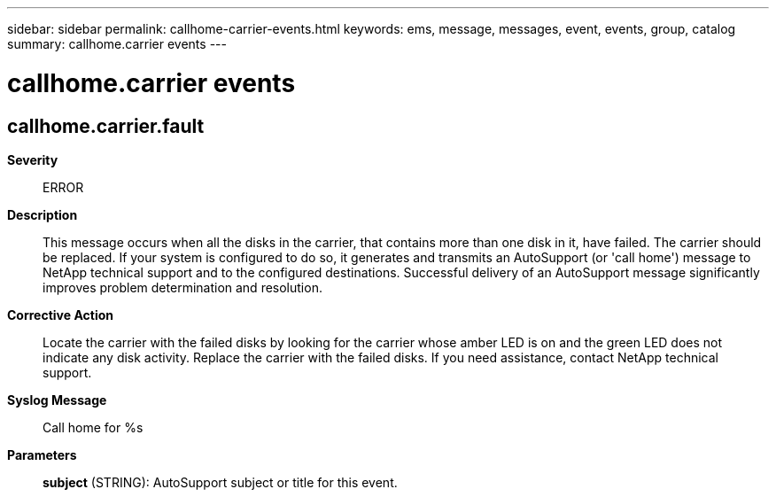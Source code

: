 ---
sidebar: sidebar
permalink: callhome-carrier-events.html
keywords: ems, message, messages, event, events, group, catalog
summary: callhome.carrier events
---

= callhome.carrier events
:toclevels: 1
:hardbreaks:
:nofooter:
:icons: font
:linkattrs:
:imagesdir: ./media/

== callhome.carrier.fault
*Severity*::
ERROR
*Description*::
This message occurs when all the disks in the carrier, that contains more than one disk in it, have failed. The carrier should be replaced. If your system is configured to do so, it generates and transmits an AutoSupport (or 'call home') message to NetApp technical support and to the configured destinations. Successful delivery of an AutoSupport message significantly improves problem determination and resolution.
*Corrective Action*::
Locate the carrier with the failed disks by looking for the carrier whose amber LED is on and the green LED does not indicate any disk activity. Replace the carrier with the failed disks. If you need assistance, contact NetApp technical support.
*Syslog Message*::
Call home for %s
*Parameters*::
*subject* (STRING): AutoSupport subject or title for this event.
